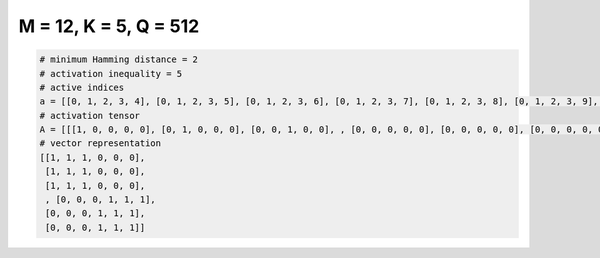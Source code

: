 
======================
M = 12, K = 5, Q = 512
======================

.. code-block:: python

    # minimum Hamming distance = 2
    # activation inequality = 5
    # active indices
    a = [[0, 1, 2, 3, 4], [0, 1, 2, 3, 5], [0, 1, 2, 3, 6], [0, 1, 2, 3, 7], [0, 1, 2, 3, 8], [0, 1, 2, 3, 9], [0, 1, 2, 3, 10], [0, 1, 2, 3, 11], [0, 1, 2, 4, 5], [0, 1, 2, 4, 6], [0, 1, 2, 4, 7], [0, 1, 2, 4, 8], [0, 1, 2, 4, 9], [0, 1, 2, 4, 10], [0, 1, 2, 4, 11], [0, 1, 2, 5, 6], [0, 1, 2, 5, 7], [0, 1, 2, 5, 8], [0, 1, 2, 5, 9], [0, 1, 2, 5, 10], [0, 1, 2, 5, 11], [0, 1, 2, 6, 7], [0, 1, 2, 6, 8], [0, 1, 2, 6, 9], [0, 1, 2, 6, 10], [0, 1, 2, 6, 11], [0, 1, 2, 7, 8], [0, 1, 2, 7, 9], [0, 1, 2, 7, 10], [0, 1, 2, 7, 11], [0, 1, 2, 8, 9], [0, 1, 2, 8, 10], [0, 1, 2, 8, 11], [0, 1, 2, 9, 10], [0, 1, 2, 9, 11], [0, 1, 2, 10, 11], [0, 1, 3, 4, 5], [0, 1, 3, 4, 6], [0, 1, 3, 4, 8], [0, 1, 3, 4, 9], [0, 1, 3, 4, 10], [0, 1, 3, 4, 11], [0, 1, 3, 5, 6], [0, 1, 3, 5, 7], [0, 1, 3, 5, 8], [0, 1, 3, 5, 9], [0, 1, 3, 5, 10], [0, 1, 3, 5, 11], [0, 1, 3, 6, 7], [0, 1, 3, 6, 8], [0, 1, 3, 6, 9], [0, 1, 3, 6, 10], [0, 1, 3, 6, 11], [0, 1, 3, 7, 8], [0, 1, 3, 7, 9], [0, 1, 3, 7, 10], [0, 1, 3, 7, 11], [0, 1, 3, 8, 9], [0, 1, 3, 8, 10], [0, 1, 3, 8, 11], [0, 1, 3, 9, 10], [0, 1, 3, 9, 11], [0, 1, 3, 10, 11], [0, 1, 4, 5, 6], [0, 1, 4, 5, 7], [0, 1, 4, 5, 8], [0, 1, 4, 5, 9], [0, 1, 4, 5, 10], [0, 1, 4, 5, 11], [0, 1, 4, 6, 7], [0, 1, 4, 6, 8], [0, 1, 4, 6, 9], [0, 1, 4, 6, 10], [0, 1, 4, 6, 11], [0, 1, 4, 7, 8], [0, 1, 4, 7, 9], [0, 1, 4, 7, 10], [0, 1, 4, 7, 11], [0, 1, 4, 8, 9], [0, 1, 4, 8, 10], [0, 1, 4, 8, 11], [0, 1, 4, 9, 10], [0, 1, 4, 9, 11], [0, 1, 4, 10, 11], [0, 1, 5, 6, 7], [0, 1, 5, 6, 8], [0, 1, 5, 6, 9], [0, 1, 5, 6, 10], [0, 1, 5, 6, 11], [0, 1, 5, 7, 8], [0, 1, 5, 7, 9], [0, 1, 5, 7, 10], [0, 1, 5, 7, 11], [0, 1, 5, 8, 9], [0, 1, 5, 8, 10], [0, 1, 5, 8, 11], [0, 1, 5, 9, 10], [0, 1, 5, 9, 11], [0, 1, 5, 10, 11], [0, 1, 6, 7, 8], [0, 1, 6, 7, 11], [0, 1, 6, 8, 9], [0, 1, 6, 8, 10], [0, 1, 7, 9, 10], [0, 1, 7, 9, 11], [0, 1, 7, 10, 11], [0, 1, 8, 9, 10], [0, 1, 8, 9, 11], [0, 1, 8, 10, 11], [0, 1, 9, 10, 11], [0, 2, 3, 4, 5], [0, 2, 3, 4, 6], [0, 2, 3, 4, 7], [0, 2, 3, 4, 8], [0, 2, 3, 4, 9], [0, 2, 3, 4, 10], [0, 2, 3, 4, 11], [0, 2, 3, 5, 6], [0, 2, 3, 5, 7], [0, 2, 3, 5, 8], [0, 2, 3, 5, 9], [0, 2, 3, 5, 10], [0, 2, 3, 5, 11], [0, 2, 3, 6, 7], [0, 2, 3, 6, 8], [0, 2, 3, 6, 9], [0, 2, 3, 6, 10], [0, 2, 3, 6, 11], [0, 2, 3, 7, 8], [0, 2, 3, 7, 9], [0, 2, 3, 7, 10], [0, 2, 3, 7, 11], [0, 2, 3, 8, 9], [0, 2, 3, 8, 10], [0, 2, 3, 8, 11], [0, 2, 3, 9, 10], [0, 2, 3, 9, 11], [0, 2, 3, 10, 11], [0, 2, 4, 5, 6], [0, 2, 4, 5, 7], [0, 2, 4, 5, 8], [0, 2, 4, 5, 9], [0, 2, 4, 5, 10], [0, 2, 4, 5, 11], [0, 2, 4, 6, 7], [0, 2, 4, 6, 8], [0, 2, 4, 6, 9], [0, 2, 4, 6, 10], [0, 2, 4, 6, 11], [0, 2, 4, 7, 8], [0, 2, 4, 7, 9], [0, 2, 4, 7, 10], [0, 2, 4, 7, 11], [0, 2, 4, 8, 9], [0, 2, 4, 8, 10], [0, 2, 4, 8, 11], [0, 3, 4, 5, 7], [0, 3, 6, 10, 11], [0, 3, 7, 8, 9], [0, 3, 7, 8, 10], [0, 3, 7, 8, 11], [0, 3, 7, 9, 11], [0, 3, 8, 9, 11], [0, 3, 9, 10, 11], [0, 4, 5, 6, 7], [0, 4, 5, 6, 8], [0, 4, 5, 6, 9], [0, 4, 5, 6, 10], [0, 4, 5, 6, 11], [0, 4, 5, 7, 8], [0, 4, 5, 7, 9], [0, 4, 5, 7, 11], [0, 4, 5, 8, 9], [0, 4, 5, 8, 11], [0, 4, 5, 9, 11], [0, 4, 6, 7, 8], [0, 4, 6, 7, 9], [0, 4, 6, 7, 11], [0, 4, 6, 8, 9], [0, 4, 6, 8, 11], [0, 4, 6, 9, 11], [0, 4, 7, 8, 9], [0, 4, 7, 8, 11], [0, 4, 7, 9, 11], [0, 5, 6, 7, 10], [0, 5, 6, 7, 11], [0, 5, 6, 9, 10], [0, 5, 6, 9, 11], [0, 5, 6, 10, 11], [0, 5, 7, 8, 9], [0, 5, 7, 8, 10], [0, 5, 7, 8, 11], [0, 5, 7, 9, 10], [0, 5, 7, 9, 11], [0, 5, 7, 10, 11], [0, 5, 8, 9, 10], [0, 5, 8, 9, 11], [0, 5, 8, 10, 11], [0, 5, 9, 10, 11], [0, 6, 7, 8, 9], [0, 6, 7, 8, 10], [0, 6, 7, 8, 11], [0, 6, 7, 9, 10], [0, 6, 7, 9, 11], [0, 6, 7, 10, 11], [0, 6, 8, 9, 10], [0, 6, 8, 9, 11], [0, 6, 8, 10, 11], [0, 6, 9, 10, 11], [0, 7, 8, 9, 10], [0, 7, 8, 9, 11], [0, 7, 8, 10, 11], [0, 7, 9, 10, 11], [0, 8, 9, 10, 11], [1, 2, 3, 4, 8], [1, 2, 3, 4, 10], [1, 2, 3, 4, 11], [1, 2, 3, 5, 6], [1, 2, 3, 5, 7], [1, 2, 3, 5, 8], [1, 2, 3, 5, 9], [1, 2, 3, 5, 10], [1, 2, 3, 5, 11], [1, 2, 5, 6, 7], [1, 2, 5, 7, 11], [1, 2, 5, 8, 10], [1, 2, 5, 10, 11], [1, 2, 6, 7, 10], [1, 2, 6, 8, 10], [1, 2, 6, 8, 11], [1, 2, 7, 8, 9], [1, 2, 7, 8, 10], [1, 2, 7, 8, 11], [1, 2, 7, 9, 11], [1, 2, 8, 9, 11], [1, 3, 4, 6, 7], [1, 3, 4, 6, 8], [1, 3, 4, 6, 9], [1, 3, 4, 6, 10], [1, 3, 4, 6, 11], [1, 3, 4, 7, 9], [1, 3, 4, 7, 10], [1, 3, 4, 7, 11], [1, 3, 4, 8, 10], [1, 3, 5, 6, 7], [1, 3, 5, 6, 8], [1, 3, 5, 6, 9], [1, 3, 5, 6, 10], [1, 3, 5, 6, 11], [1, 3, 5, 7, 8], [1, 3, 5, 7, 9], [1, 3, 5, 7, 10], [1, 3, 5, 7, 11], [1, 3, 5, 8, 11], [1, 3, 5, 9, 10], [1, 3, 5, 9, 11], [1, 3, 5, 10, 11], [1, 3, 6, 7, 8], [1, 3, 6, 7, 9], [1, 3, 6, 7, 10], [1, 3, 6, 8, 9], [1, 3, 6, 8, 10], [1, 3, 6, 9, 10], [1, 3, 6, 9, 11], [1, 3, 6, 10, 11], [1, 3, 7, 8, 9], [1, 3, 7, 8, 10], [1, 3, 7, 9, 10], [1, 3, 7, 9, 11], [1, 3, 7, 10, 11], [1, 3, 8, 9, 10], [1, 3, 8, 9, 11], [1, 3, 8, 10, 11], [1, 3, 9, 10, 11], [1, 4, 5, 8, 9], [1, 4, 5, 9, 10], [1, 4, 5, 10, 11], [1, 4, 6, 7, 10], [1, 4, 6, 7, 11], [1, 4, 6, 8, 9], [1, 4, 6, 8, 10], [1, 4, 6, 9, 10], [1, 4, 6, 9, 11], [1, 4, 6, 10, 11], [1, 4, 7, 8, 9], [1, 4, 7, 8, 10], [1, 4, 8, 9, 10], [1, 4, 9, 10, 11], [1, 5, 6, 7, 8], [1, 5, 6, 7, 9], [1, 5, 6, 7, 10], [1, 5, 6, 7, 11], [1, 5, 6, 8, 9], [1, 5, 6, 8, 10], [1, 5, 6, 8, 11], [1, 5, 6, 9, 10], [1, 5, 6, 9, 11], [1, 5, 6, 10, 11], [1, 5, 7, 8, 9], [1, 5, 7, 8, 10], [1, 5, 7, 8, 11], [1, 5, 7, 9, 10], [1, 5, 7, 9, 11], [1, 5, 7, 10, 11], [1, 5, 8, 9, 10], [1, 5, 8, 9, 11], [1, 5, 8, 10, 11], [1, 5, 9, 10, 11], [1, 6, 7, 8, 10], [1, 6, 7, 8, 11], [1, 6, 7, 9, 10], [1, 6, 7, 9, 11], [1, 6, 8, 9, 10], [1, 6, 8, 9, 11], [1, 6, 8, 10, 11], [1, 6, 9, 10, 11], [1, 7, 8, 10, 11], [2, 3, 4, 5, 6], [2, 3, 4, 5, 7], [2, 3, 4, 5, 8], [2, 3, 4, 5, 9], [2, 3, 4, 5, 10], [2, 3, 4, 5, 11], [2, 3, 4, 6, 7], [2, 3, 4, 6, 8], [2, 3, 4, 6, 9], [2, 3, 4, 6, 10], [2, 3, 4, 6, 11], [2, 3, 4, 7, 8], [2, 3, 4, 7, 10], [2, 3, 4, 7, 11], [2, 3, 4, 8, 9], [2, 3, 4, 8, 10], [2, 3, 4, 8, 11], [2, 3, 4, 9, 10], [2, 3, 4, 9, 11], [2, 3, 4, 10, 11], [2, 3, 5, 6, 7], [2, 3, 5, 6, 8], [2, 3, 5, 6, 9], [2, 3, 5, 6, 10], [2, 3, 5, 6, 11], [2, 3, 5, 7, 8], [2, 3, 5, 7, 10], [2, 3, 5, 7, 11], [2, 3, 5, 8, 10], [2, 3, 5, 8, 11], [2, 3, 5, 9, 10], [2, 3, 5, 9, 11], [2, 3, 5, 10, 11], [2, 3, 6, 7, 8], [2, 3, 6, 7, 9], [2, 3, 6, 7, 10], [2, 3, 6, 7, 11], [2, 3, 6, 8, 9], [2, 3, 6, 8, 10], [2, 3, 6, 8, 11], [2, 3, 6, 9, 10], [2, 3, 6, 9, 11], [2, 3, 6, 10, 11], [2, 3, 7, 8, 9], [2, 3, 7, 8, 10], [2, 3, 7, 8, 11], [2, 3, 7, 9, 10], [2, 3, 7, 9, 11], [2, 3, 7, 10, 11], [2, 3, 8, 9, 10], [2, 3, 8, 9, 11], [2, 3, 8, 10, 11], [2, 3, 9, 10, 11], [2, 4, 5, 6, 7], [2, 4, 5, 6, 8], [2, 4, 5, 6, 9], [2, 4, 5, 6, 10], [2, 4, 5, 6, 11], [2, 4, 5, 7, 10], [2, 4, 5, 7, 11], [2, 4, 5, 8, 9], [2, 4, 5, 8, 10], [2, 4, 5, 8, 11], [2, 4, 5, 9, 10], [2, 4, 5, 9, 11], [2, 4, 6, 7, 8], [2, 4, 6, 7, 9], [2, 4, 6, 8, 9], [2, 4, 6, 9, 10], [2, 4, 6, 9, 11], [2, 4, 6, 10, 11], [2, 4, 7, 9, 10], [2, 4, 7, 10, 11], [2, 4, 8, 9, 10], [2, 4, 8, 9, 11], [2, 4, 9, 10, 11], [2, 5, 6, 7, 8], [2, 5, 6, 7, 9], [2, 5, 6, 7, 10], [2, 5, 6, 7, 11], [2, 5, 6, 8, 9], [2, 5, 6, 8, 10], [2, 5, 6, 8, 11], [2, 5, 6, 9, 10], [2, 5, 6, 9, 11], [2, 5, 6, 10, 11], [2, 5, 7, 8, 10], [2, 5, 7, 8, 11], [2, 5, 7, 9, 10], [2, 5, 7, 9, 11], [2, 5, 7, 10, 11], [2, 5, 8, 9, 10], [2, 5, 8, 9, 11], [2, 5, 8, 10, 11], [2, 5, 9, 10, 11], [2, 6, 7, 8, 9], [2, 6, 7, 8, 10], [2, 6, 7, 8, 11], [2, 6, 7, 9, 10], [2, 6, 7, 9, 11], [2, 6, 7, 10, 11], [2, 6, 8, 9, 10], [2, 6, 8, 9, 11], [2, 6, 8, 10, 11], [2, 6, 9, 10, 11], [2, 7, 8, 9, 10], [2, 7, 8, 9, 11], [2, 7, 8, 10, 11], [2, 7, 9, 10, 11], [2, 8, 9, 10, 11], [3, 4, 5, 6, 7], [3, 4, 5, 6, 8], [3, 4, 5, 6, 9], [3, 4, 5, 6, 10], [3, 4, 5, 7, 8], [3, 4, 5, 7, 9], [3, 4, 5, 7, 10], [3, 4, 5, 7, 11], [3, 4, 5, 8, 9], [3, 4, 5, 8, 10], [3, 4, 5, 8, 11], [3, 4, 5, 9, 10], [3, 4, 5, 9, 11], [3, 4, 5, 10, 11], [3, 4, 6, 7, 8], [3, 4, 6, 7, 9], [3, 4, 6, 7, 10], [3, 4, 6, 7, 11], [3, 4, 6, 8, 9], [3, 4, 6, 8, 10], [3, 4, 6, 8, 11], [3, 4, 6, 9, 10], [3, 4, 6, 9, 11], [3, 4, 6, 10, 11], [3, 4, 7, 8, 9], [3, 4, 7, 8, 10], [3, 4, 7, 8, 11], [3, 4, 7, 9, 10], [3, 4, 7, 9, 11], [3, 4, 7, 10, 11], [3, 4, 8, 9, 10], [3, 4, 8, 9, 11], [3, 4, 8, 10, 11], [3, 5, 6, 7, 8], [3, 5, 6, 7, 9], [3, 5, 6, 7, 10], [3, 6, 7, 8, 10], [3, 7, 8, 9, 10], [3, 7, 8, 9, 11], [3, 7, 8, 10, 11], [3, 7, 9, 10, 11], [3, 8, 9, 10, 11], [4, 5, 6, 7, 8], [4, 5, 6, 7, 9], [4, 5, 6, 7, 10], [4, 5, 6, 7, 11], [4, 5, 6, 8, 9], [4, 5, 6, 8, 10], [4, 5, 6, 8, 11], [4, 5, 6, 9, 10], [4, 5, 6, 9, 11], [4, 5, 7, 8, 11], [4, 5, 7, 9, 10], [4, 5, 7, 9, 11], [4, 5, 7, 10, 11], [4, 5, 8, 9, 10], [4, 5, 8, 9, 11], [4, 5, 8, 10, 11], [4, 5, 9, 10, 11], [4, 6, 7, 8, 9], [4, 6, 7, 8, 10], [4, 6, 7, 8, 11], [4, 6, 7, 9, 10], [4, 6, 7, 9, 11], [4, 6, 7, 10, 11], [4, 6, 8, 9, 10], [4, 6, 8, 9, 11], [4, 6, 8, 10, 11], [4, 6, 9, 10, 11], [4, 7, 8, 9, 10], [4, 7, 8, 9, 11], [4, 7, 8, 10, 11], [4, 7, 9, 10, 11], [5, 6, 8, 9, 10], [5, 6, 8, 9, 11], [5, 6, 8, 10, 11], [5, 7, 8, 9, 10], [5, 7, 8, 9, 11], [5, 7, 8, 10, 11], [5, 7, 9, 10, 11], [5, 8, 9, 10, 11], [6, 7, 8, 9, 10], [6, 7, 9, 10, 11], [6, 8, 9, 10, 11], [7, 8, 9, 10, 11]]
    # activation tensor
    A = [[[1, 0, 0, 0, 0], [0, 1, 0, 0, 0], [0, 0, 1, 0, 0], , [0, 0, 0, 0, 0], [0, 0, 0, 0, 0], [0, 0, 0, 0, 0]], [[1, 0, 0, 0, 0], [0, 1, 0, 0, 0], [0, 0, 1, 0, 0], , [0, 0, 0, 0, 0], [0, 0, 0, 0, 0], [0, 0, 0, 0, 0]], [[1, 0, 0, 0, 0], [0, 1, 0, 0, 0], [0, 0, 1, 0, 0], , [0, 0, 0, 0, 0], [0, 0, 0, 0, 0], [0, 0, 0, 0, 0]], , [[0, 0, 0, 0, 0], [0, 0, 0, 0, 0], [0, 0, 0, 0, 0], , [0, 0, 1, 0, 0], [0, 0, 0, 1, 0], [0, 0, 0, 0, 1]], [[0, 0, 0, 0, 0], [0, 0, 0, 0, 0], [0, 0, 0, 0, 0], , [0, 0, 1, 0, 0], [0, 0, 0, 1, 0], [0, 0, 0, 0, 1]], [[0, 0, 0, 0, 0], [0, 0, 0, 0, 0], [0, 0, 0, 0, 0], , [0, 0, 1, 0, 0], [0, 0, 0, 1, 0], [0, 0, 0, 0, 1]]]
    # vector representation
    [[1, 1, 1, 0, 0, 0],
     [1, 1, 1, 0, 0, 0],
     [1, 1, 1, 0, 0, 0],
     , [0, 0, 0, 1, 1, 1],
     [0, 0, 0, 1, 1, 1],
     [0, 0, 0, 1, 1, 1]]

